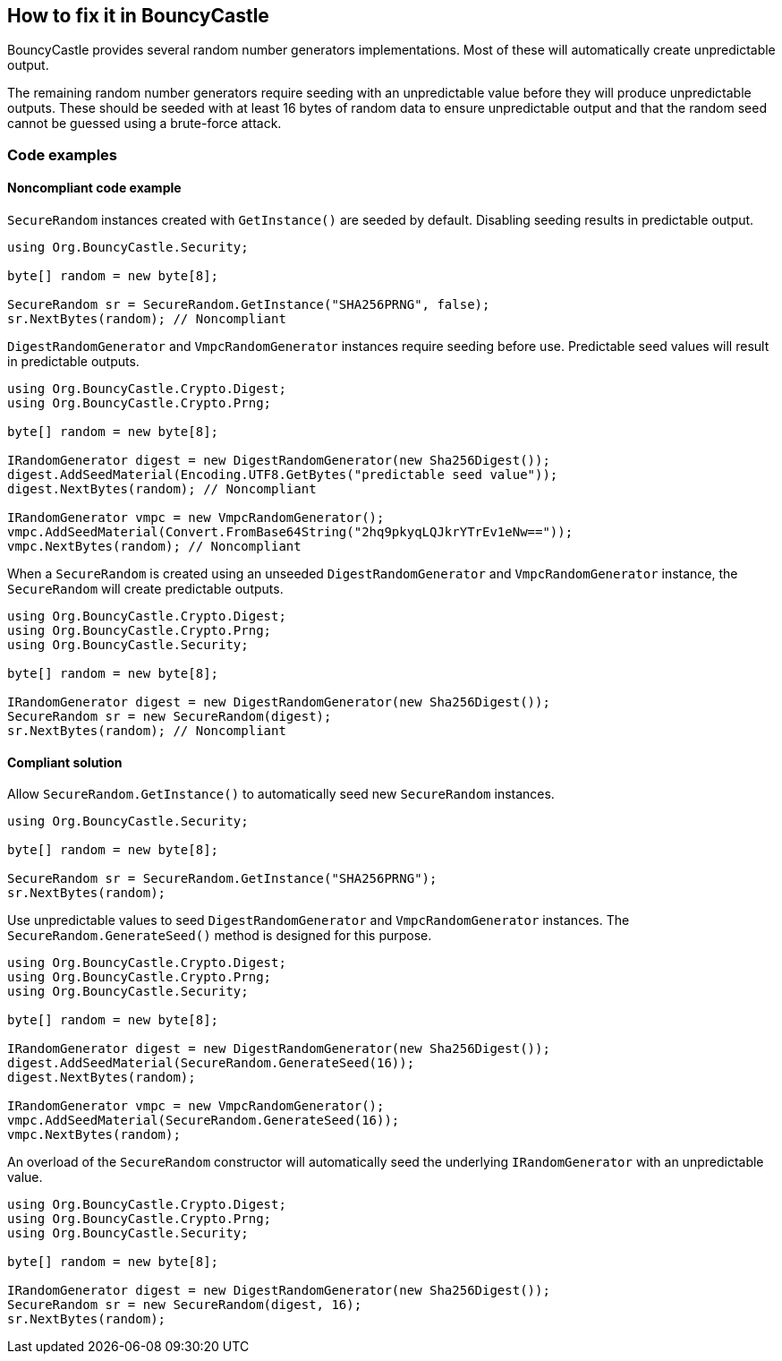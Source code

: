 == How to fix it in BouncyCastle

BouncyCastle provides several random number generators implementations. Most of
these will automatically create unpredictable output.

The remaining random number generators require seeding with an unpredictable
value before they will produce unpredictable outputs. These should be seeded
with at least 16 bytes of random data to ensure unpredictable output and that
the random seed cannot be guessed using a brute-force attack.

=== Code examples

==== Noncompliant code example

`SecureRandom` instances created with `GetInstance()` are seeded by default.
Disabling seeding results in predictable output.

[source,csharp,diff-id=101,diff-type=noncompliant]
----
using Org.BouncyCastle.Security;

byte[] random = new byte[8];

SecureRandom sr = SecureRandom.GetInstance("SHA256PRNG", false);
sr.NextBytes(random); // Noncompliant
----

`DigestRandomGenerator` and `VmpcRandomGenerator` instances require seeding
before use. Predictable seed values will result in predictable outputs.

[source,csharp,diff-id=102,diff-type=noncompliant]
----
using Org.BouncyCastle.Crypto.Digest;
using Org.BouncyCastle.Crypto.Prng;

byte[] random = new byte[8];

IRandomGenerator digest = new DigestRandomGenerator(new Sha256Digest());
digest.AddSeedMaterial(Encoding.UTF8.GetBytes("predictable seed value"));
digest.NextBytes(random); // Noncompliant

IRandomGenerator vmpc = new VmpcRandomGenerator();
vmpc.AddSeedMaterial(Convert.FromBase64String("2hq9pkyqLQJkrYTrEv1eNw=="));
vmpc.NextBytes(random); // Noncompliant
----

When a `SecureRandom` is created using an unseeded `DigestRandomGenerator` and
`VmpcRandomGenerator` instance, the `SecureRandom` will create predictable
outputs.

[source,csharp,diff-id=103,diff-type=noncompliant]
----
using Org.BouncyCastle.Crypto.Digest;
using Org.BouncyCastle.Crypto.Prng;
using Org.BouncyCastle.Security;

byte[] random = new byte[8];

IRandomGenerator digest = new DigestRandomGenerator(new Sha256Digest());
SecureRandom sr = new SecureRandom(digest);
sr.NextBytes(random); // Noncompliant
----

==== Compliant solution

Allow `SecureRandom.GetInstance()` to automatically seed new `SecureRandom`
instances.

[source,csharp,diff-id=101,diff-type=compliant]
----
using Org.BouncyCastle.Security;

byte[] random = new byte[8];

SecureRandom sr = SecureRandom.GetInstance("SHA256PRNG");
sr.NextBytes(random);
----

Use unpredictable values to seed `DigestRandomGenerator` and
`VmpcRandomGenerator` instances. The `SecureRandom.GenerateSeed()` method is
designed for this purpose.

[source,csharp,diff-id=102,diff-type=compliant]
----
using Org.BouncyCastle.Crypto.Digest;
using Org.BouncyCastle.Crypto.Prng;
using Org.BouncyCastle.Security;

byte[] random = new byte[8];

IRandomGenerator digest = new DigestRandomGenerator(new Sha256Digest());
digest.AddSeedMaterial(SecureRandom.GenerateSeed(16));
digest.NextBytes(random);

IRandomGenerator vmpc = new VmpcRandomGenerator();
vmpc.AddSeedMaterial(SecureRandom.GenerateSeed(16));
vmpc.NextBytes(random);
----

An overload of the `SecureRandom` constructor will automatically seed the
underlying `IRandomGenerator` with an unpredictable value.

[source,csharp,diff-id=103,diff-type=compliant]
----
using Org.BouncyCastle.Crypto.Digest;
using Org.BouncyCastle.Crypto.Prng;
using Org.BouncyCastle.Security;

byte[] random = new byte[8];

IRandomGenerator digest = new DigestRandomGenerator(new Sha256Digest());
SecureRandom sr = new SecureRandom(digest, 16);
sr.NextBytes(random);
----

